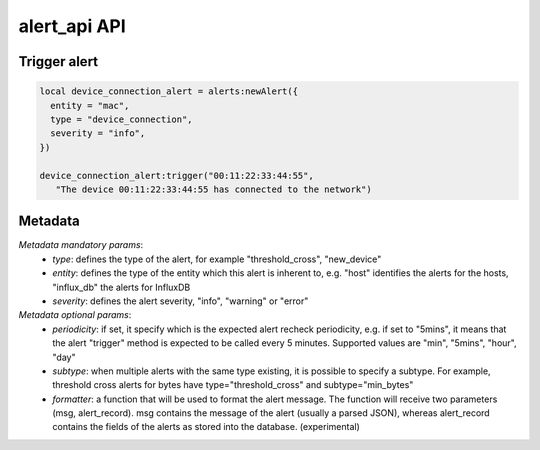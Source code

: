 alert_api API
#############

Trigger alert
-------------

.. code-block:: lua

  local device_connection_alert = alerts:newAlert({
    entity = "mac",
    type = "device_connection",
    severity = "info",
  })

  device_connection_alert:trigger("00:11:22:33:44:55",
     "The device 00:11:22:33:44:55 has connected to the network")

Metadata
--------

`Metadata mandatory params`:
  - *type*: defines the type of the alert, for example "threshold_cross", "new_device"
  - *entity*: defines the type of the entity which this alert is inherent to, e.g. "host"
    identifies the alerts for the hosts, "influx_db" the alerts for InfluxDB
  - *severity*: defines the alert severity, "info", "warning" or "error"

`Metadata optional params`:
  - *periodicity*: if set, it specify which is the expected alert recheck
    periodicity, e.g. if set to "5mins", it means that the alert "trigger" method
    is expected to be called every 5 minutes. Supported values
    are "min", "5mins", "hour", "day"
  - *subtype*: when multiple alerts with the same type existing, it is possible
    to specify a subtype. For example, threshold cross alerts for bytes have
    type="threshold_cross" and subtype="min_bytes"
  - *formatter*: a function that will be used to format the alert message.
    The function will receive two parameters (msg, alert_record). msg contains
    the message of the alert (usually a parsed JSON), whereas alert_record
    contains the fields of the alerts as stored into the database. (experimental)

.. doxygenfile:: alerts_api.lua.cpp
